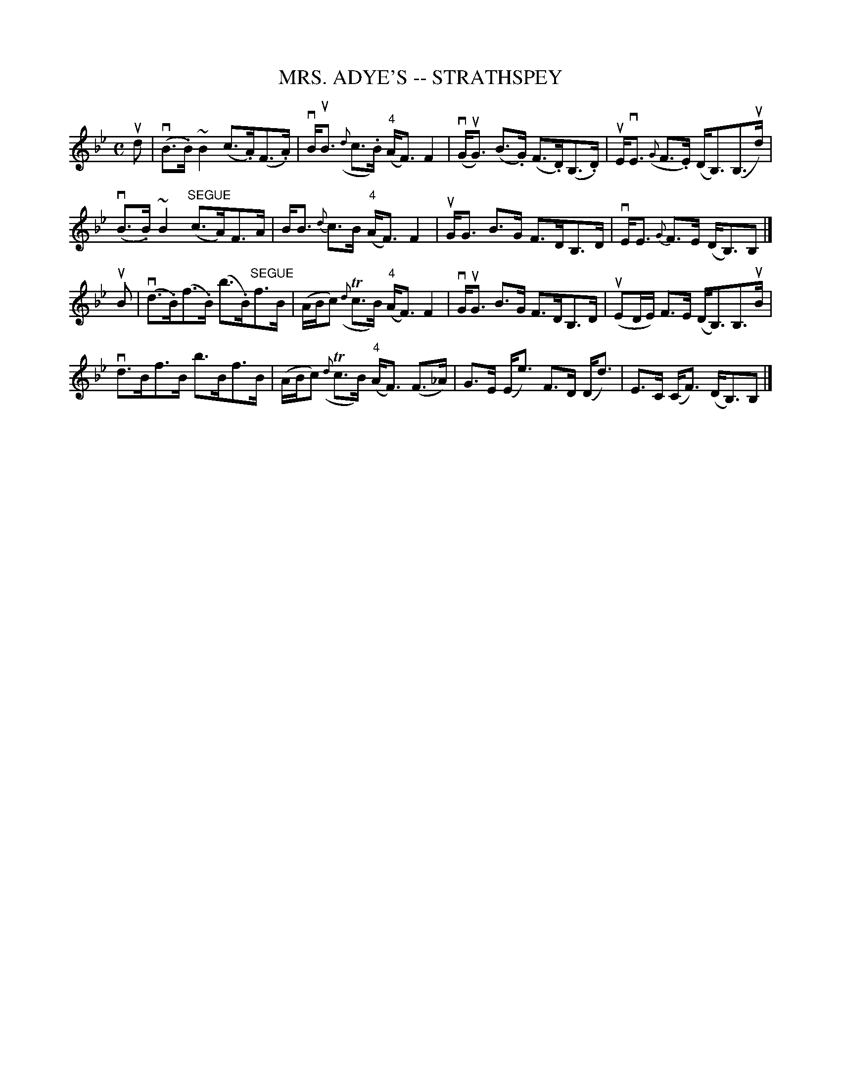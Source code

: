 X: 1
T: MRS. ADYE'S -- STRATHSPEY
B: Ryan's Mammoth Collection of Fiddle Tunes
R: strathspey
M: C
L: 1/16
Z: Contributed 20080902 by John Chambers jc:jc.tzo.net
%%slurgraces 1
K: Bb
ud2 |\
(vB3.B)~B4 (c3.A)(F3.A) | vBuB3 ({d}c3.B) ("4"AF3)F4 |\
(vGuG3) (B3.G) (F3.D)(B,3.D) | uEvE3 ({G}F3.E) (DB,3)(B,3ud) |
(vB3.B)~B4 "SEGUE"(c3A)F3A | BB3 {d}c3B ("4"AF3)F4 |\
uGG3 B3G F3DB,3D | vEE3 {G}F3E (DB,3)B,2 |] 
uB2 |\
(vd3.B)(f3.B) (b3.B)"SEGUE"f3B | (ABc2) ({d}Tc3B) ("4"AF3)F4 |\
vGuG3 B3G F3DB,3D | (uE2DE) F3E (DB,3)B,3uB |
vd3Bf3B b3Bf3B | (ABc2) ({d}Tc3B) ("4"AF3) (F3_A) |\
G3E (Ee3) F3D (Dd3) | E3C (CF3) (DB,3)B,2 |]
